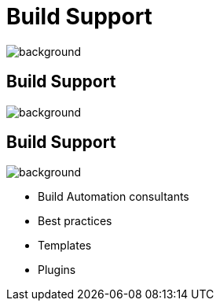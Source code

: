 = Build Support

image::support.gif[background, size=cover]

== Build Support

image::dpi-support-channels.png[background, size=cover]

== Build Support

image::dpi-support-channels-blue.png[background, size=cover]

* Build Automation consultants
* Best practices
* Templates
* Plugins
